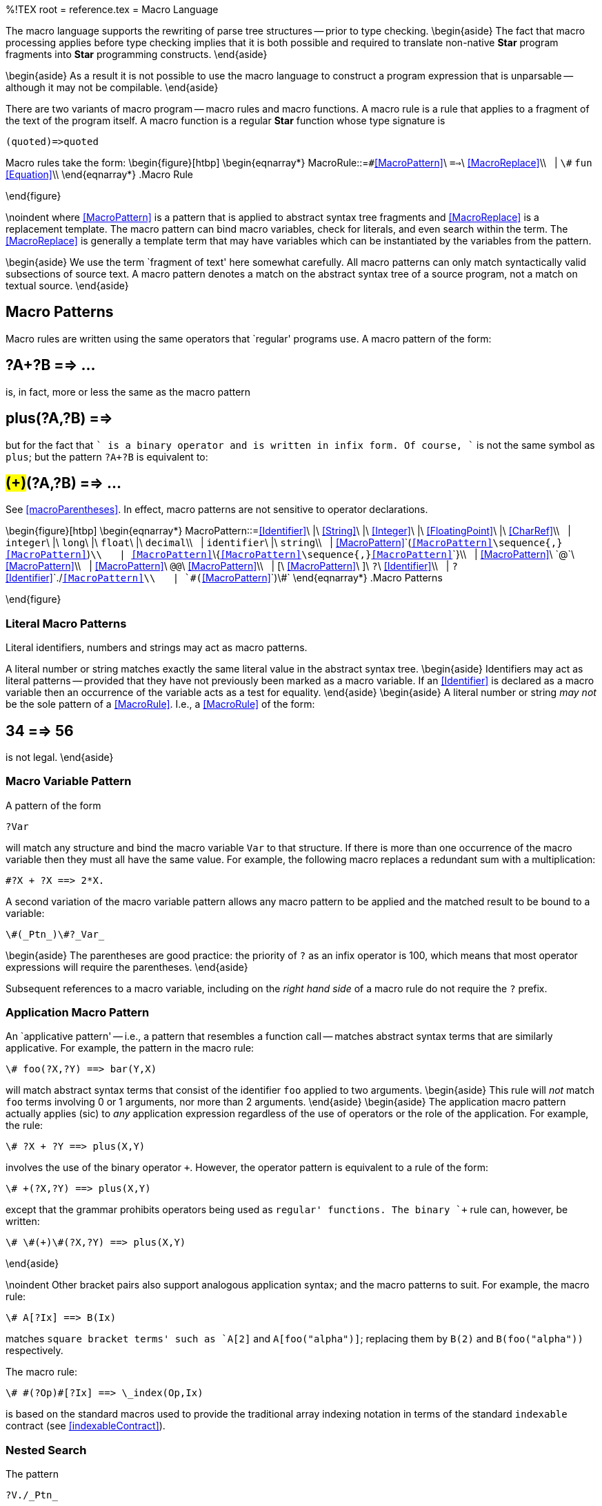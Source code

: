 %!TEX root = reference.tex
= Macro Language
[[MacroLanguage]]
The macro language supports the rewriting of parse tree structures -- prior to type checking.
\begin{aside}
The fact that macro processing applies before type checking implies that it is both possible and required to translate non-native *Star* program fragments into *Star* programming constructs.
\end{aside}

\begin{aside}
As a result it is not possible to use the macro  language to construct a program expression that is unparsable -- although it may not be compilable.
\end{aside}

There are two variants of macro program -- macro rules and macro functions.
A macro rule is a rule that applies to a fragment of the text of the program itself. A macro function is a regular *Star* function whose type signature is
[listing]
(quoted)=>quoted


Macro rules take the form:
\begin{figure}[htbp]
\begin{eqnarray*}
[[MacroRule]]MacroRule::=`\#`<<MacroPattern>>\ `==>`\ <<MacroReplace>>\\
&nbsp;&nbsp;| `\#` `fun` <<Equation>>\\
\end{eqnarray*}
.Macro Rule
[[macroRuleFig]]
\end{figure}

\noindent
where <<MacroPattern>> is a pattern that is applied to abstract syntax tree fragments and <<MacroReplace>> is a replacement template. The macro pattern can bind macro variables, check for literals, and even search within the term. The <<MacroReplace>> is generally a template term that may have variables which can be instantiated by the variables from the pattern.

\begin{aside}
We use the term `fragment of text' here somewhat carefully. All macro patterns can only match syntactically valid subsections of source text. A macro pattern denotes a match on the abstract syntax tree of a source program, not a match on textual source.
\end{aside}

== Macro Patterns
Macro rules are written using the same operators that `regular' programs use. A macro pattern of the form:
[listing]
# ?A+?B ==> ...

is, in fact, more or less the same as the macro pattern
[listing]
# plus(?A,?B) ==>

but for the fact that `+` is a binary operator and is written in infix form. Of course, `+` is not the same symbol as `plus`; but the pattern `?A+?B` is equivalent to:
[listing]
# #(+)#(?A,?B) ==> ...

See <<macroParentheses>>. In effect,  macro patterns are not sensitive to operator declarations.

\begin{figure}[htbp]
\begin{eqnarray*}
[[MacroPattern]]MacroPattern::=<<Identifier>>\ |\ <<String>>\ |\ <<Integer>>\ |\ <<FloatingPoint>>\ |\ <<CharRef>>\\
&nbsp;&nbsp;| `integer`\ |\ `long`\ |\ `float`\ |\ `decimal`\\
&nbsp;&nbsp;| `identifier`\  |\ `string`\\
&nbsp;&nbsp;| <<MacroPattern>>`(`<<MacroPattern>>\sequence{,}<<MacroPattern>>`)`\\
&nbsp;&nbsp;| <<MacroPattern>>`\{`<<MacroPattern>>\sequence{,}<<MacroPattern>>`\`}\\
&nbsp;&nbsp;| <<MacroPattern>>\ `@`\ <<MacroPattern>>\\
&nbsp;&nbsp;| <<MacroPattern>>\ `@@`\ <<MacroPattern>>\\
&nbsp;&nbsp;| [\ <<MacroPattern>>\ ]\ `?`\ <<Identifier>>\\
&nbsp;&nbsp;| `?`<<Identifier>>`./`<<MacroPattern>>\\
&nbsp;&nbsp;| `\#(`<<MacroPattern>>`)\#`
\end{eqnarray*}
.Macro Patterns
[[macroPatternFig]]
\end{figure}

=== Literal Macro Patterns
[[literalMacroPtn]]
(((macro,pattern!literal)))
Literal identifiers, numbers and strings may act as macro patterns.

A literal number or string matches exactly the same literal value in the abstract syntax tree.
\begin{aside}
Identifiers may act as literal patterns -- provided that they have not previously been marked as a macro variable. If an <<Identifier>> is declared as a macro variable then an occurrence of the variable acts as a test for equality.
\end{aside}
\begin{aside}
A literal number or string _may not_ be the sole pattern of a <<MacroRule>>. I.e., a <<MacroRule>> of the form:
[listing]
# 34 ==> 56

is not legal.
\end{aside}

=== Macro Variable Pattern
A pattern of the form
[listing]
?Var

will match any structure and bind the macro variable `Var` to that structure. If there is more than one occurrence of the macro variable then they must all have the same value. For example, the following macro replaces a redundant sum with a multiplication:
[listing]
#?X + ?X ==> 2*X.

A second variation of the macro variable pattern allows any macro pattern to be applied and the matched result to be bound to a variable:
[listing]
\#(_Ptn_)\#?_Var_

\begin{aside}
The parentheses are good practice: the priority of `?` as an infix operator is 100, which means that most operator expressions will require the parentheses.
\end{aside}

Subsequent references to a macro variable, including on the _right hand side_ of a macro rule do not require the `?` prefix.

=== Application Macro Pattern
[[applicMacroPtn]]
(((macro,pattern|application)))

An `applicative pattern' -- i.e., a pattern that resembles a function call -- matches abstract syntax terms that are similarly applicative. For example, the pattern in the macro rule:
[listing]
\# foo(?X,?Y) ==> bar(Y,X)

will match abstract syntax terms that consist of the identifier `foo` applied to two arguments.
\begin{aside}
This rule will _not_ match `foo` terms involving 0 or 1 arguments, nor more than 2 arguments.
\end{aside}
\begin{aside}
The application macro pattern actually applies (sic) to _any_ application expression regardless of the use of operators or the role of the application. For example, the rule:
[listing]
\# ?X + ?Y ==> plus(X,Y)

involves the use of the binary operator `+`. However, the operator pattern is equivalent to a rule of the form:
[listing]
\# +(?X,?Y) ==> plus(X,Y)

except that the grammar prohibits operators being used as `regular' functions. The binary `+` rule can, however, be written:
[listing]
\# \#(+)\#(?X,?Y) ==> plus(X,Y)

\end{aside}

\noindent
Other bracket pairs also support analogous application syntax; and the macro patterns to suit. For example, the macro rule:
[listing]
\# A[?Ix] ==> B(Ix)

matches `square bracket terms' such as `A[2]` and `A[foo("alpha")]`; replacing them by `B(2)` and `B(foo("alpha"))` respectively.

The macro rule:
[listing]
\# #(?Op)#[?Ix] ==> \_index(Op,Ix)

is based on the standard macros used to provide the traditional array indexing notation in terms of the standard `indexable` contract (see <<indexableContract>>).

=== Nested Search
The pattern
[listing]
?V./_Ptn_

binds the macro variable _V_ to the term being matched, provided that, within the term being matched there is a sub-expression that matches `_Ptn_`. This pattern is especially useful for useful for transformations that are not locally specifiable. The location of the matched sub-pattern can be referenced in the nested replacement (see <<NestedReplacement>>).

\begin{aside}
The left hand side of the `./` operator _must_ be a macro variable.
\end{aside}

=== Number Patterns
The pattern
[listing]
integer

will match a _literal_ integer in the program.
This pattern will only match numeric literals, it will not match an expression whose value is an integer.
\begin{aside}
This pattern would normally be used in conjunction with a macro variable pattern -- as it is not value specific.
\end{aside}
For example, the pattern
[listing]
integer?V

would bind the macro variable `V` to `12` if matching the literal 12, but would not match
[listing]
6*2

The other numeric patterns `long`, `float` and `decimal` similarly match literals of the appropriate type.

=== Identifier Pattern
The pattern
[listing]
identifier

matches any identifier. Note that the `identifier` pattern will _not_ match any keywords of the language.

=== The `string` Macro Pattern
The `string` macro pattern matches any literal string value.
\begin{aside}
A `string` pattern will not match a string literal that includes any <<StringIterpolation>> expressions. Although it could be used to match parts of such a string literal.
\end{aside}


=== Parentheses
(((macro,parentheses)))
The `normal' parentheses -- `()` -- are _not_ ignored by the parser. I.e., a term of the form:
[listing]
(A+B)

is _not_ the same to the macro processor as the term
[listing]
A+B

Thus the macro rule:
[listing]
# (?X) ==> ...

matches terms that have been enclosed in parentheses, and matches `(A+B)` by binding the macro variable `X` to `A+B`. It does _not_ match `A+B`.

=== Macro Parentheses
[[macroParentheses]]
(((macro,parentheses!macro)))
The macro parentheses -- `\#(...)\#` -- _are_ ignored by the parser. I.e., a term of the form
[listing]
\#(A+B)\#

_is_ syntactically equivalent to `A+B`.

Macro parentheses are used in macro rules for cases where the operator priorities of normal expressions interacts with the priorities of macro rules.

For example, the macro rule:
[listing]
# #(select all from ?P in ?S)# ==> list of \{ for P in S do elemis P \}

uses `\#()\#` parentheses to isolate the `select` pattern being matched within the rule.

Another use for `\#()\#` is in matching the function part of an application. For example, the macro rule pattern
[listing]
... \#(?F)\#(?A1,?A2) ...

matches any binary function application and binds the macro variable `F` to the function part of the application and binds macro variables `A1` and `A2` to the first and second arguments.

\begin{aside}
Note that it is _not_ permitted for a macro variable to be the top-level pattern in a macro rule. The rule:
[listing]
# \#(?F)\#(?A1,?A2) ==> bar(A1,A2)

is not permitted because the top-level operator in the rule is a macro variable -- `?F`. This form of pattern is very useful in sub-patterns of the macro rule.
\end{aside}


=== Applicative Pattern

The macro operator `@@` matches any applicative expression. The left hand sub-pattern matches the operator part of the applicative and the right hand side matches the arguments.

For example, the macro pattern:
[listing]
... ?F@@?A ...

matches any applicative expression -- including expressions involving standard symbols such as `=>` or `is`.

\begin{aside}
The `@@` operator may not be the _most significant_ operator in a macro rule.
\end{aside}




== Macro Replacements
Generally, a macro replacement is simply a fragment of program text with macro variable references embedded where input should be carried over.

\begin{figure}[htbp]
\begin{eqnarray*}
[[MacroReplace]]MacroReplace::=<<Identifier>>\ |\ <<String>>\ |\ <<Integer>>\ |\ <<FloatingPoint>>\ |\ <<CharRef>>\\
&nbsp;&nbsp;| <<MacroReplace>>`(`<<MacroReplace>>\sequence{,}<<MacroReplace>>`)`\\
&nbsp;&nbsp;| <<MacroReplace>>`\{`<<MacroReplace>>\sequence{,}<<MacroReplace>>`\`}\\
&nbsp;&nbsp;| <<MacroReplace>>\ `@@`\ <<MacroReplace>>\\
&nbsp;&nbsp;| `?`\ <<Identifier>>\\
&nbsp;&nbsp;| <<Identifier>>`./`<<MacroReplace>>\\
&nbsp;&nbsp;| `\#(`<<MacroReplace>>`)\#`\\
&nbsp;&nbsp;| <<MacroReplace>> `\#\#` `\{` <<MacroRule>> \sequence{;}<<MacroRule>> `\`}
\end{eqnarray*}
.Macro Replacement Terms
[[macroReplaceFig]]
\end{figure}


=== Macro Variable
An occurrence of a macro variable in the replacement pattern is replaced by the fragment of program that was matched by the corresponding macro variable pattern. For example,
[listing]
# foo(?X) ==> bar(X)

replaces occurrences of the form
[listing]
foo(\{a="alpha"\})

with
[listing]
bar(\{a="alpha"\})


=== Nested Replacement
[[NestedReplacement]]
A replacement expression of the form:
[listing]
?V./_Rep_

can be used to replace a nested sub-expression that was matched by a `./` pattern. The replacement text consists of the whole of the expression matched -- held as the value of the variable `?V` -- except that the part of the original that had been matched by the nested pattern is replaced by `_Rep_`.

=== Generated Symbols
(((macro,generated symbol)))
The macro replacement pattern
[listing]
#\$ _ident_

results in a new identifier of the form
[listing]
_ident1234_

where the number that is added to the `_ident_` argument of `\#\$` is guaranteed to be unique within a single compilation _and_ that multiple occurrences of `\#\$_ident_` within a single macro rule will be replaced by the _same_ identifier.

This is useful for macros that generate new symbols. For example, the macro rule:
[listing]
#unfold(?Ex./Ave(?Tm)) ==> let\{#\$ave=Average(Tm)\} in Ex./#$ave;

would have the effect of `lifting' a call to the `Ave` function and making it into a `let` expression. I.e., it would rewrite
[listing]
10+Ave(foo(X))

to
[listing]
let\{ ave34=Average(foo(X))\} in 10+ave34


=== Interned Strings
(((macro,interning string as symbol)))
The macro replacement expression:
[listing]
#\tlda _Exp_

where _Exp_ is a `string`-valued _macro expression_ is replaced by an identifier whose name is the string value of _Exp_.

For example, the macro rule:
[listing]
#applyOf(?Exp) ==> #\tlda("Apply"#+Exp)

can be used to construct an identifier whose prefix is `Apply`. The variable assigned to in:
[listing]
var applyOf(2) := 34

is `Apply2`.

=== Location
[[locationMacro]]
(((macro,location)))

The replacement pattern
[listing]
#__location__

is replaced by a string that denotes the location of the original term that was matched by this macro rule.

Typically this string indicates the file name and the line number of the term.

=== Macro Let
[[ScopedMacros]]
A replacement pattern of the form:
[listing]
_Rep_ ## \{ <<MacroRule>>\sequence{;}<<MacroRule>> \}

acts as though the replacement were just `_Rep_`. However, in the continued processing of `_Rep_`, there may be additional macro substitution. The locally defined rules take precedence over other rules.

==== Free Variables in Macro Rules
Rules within the sub-scope may reference macro variables defined in outer macro rules. These free variables retain the value that they were given as part of the macro rule pattern matching.

For example, the inner rule in:
[listing]
# foo(?X) ==> bar(given) ## \{
  #given ==> X;
\}

refers to the macro variable `X` that is bound during the match with `foo`. The rule for `given` may reference `X` which is free in the `given` rule but bound by the `foo` rule.

=== Code Macros
[[codeMacros]]
In addition to the macro language defined here, it is also possible to define macro processing rules using `regular' *Star*. So-called code macros are normal *Star* programs whose type is
[listing]
(quoted)=>quoted

Code macros use a prefix `\#` to mark them as being macro functions rather than just being normal functions.

For example, the macro definition:
[listing]
\#glom(?AA,?BB) ==> glue(AA,BB) ## \{
    \#glue(X,Y) is glm(X,Y)

    glm(A,<|()|>) is A
     |  glm(<|()|>,A) is A
     |  glm(<|?L;?R|>,A) is <|?L;?glm(R,A)|>
     |  glm(A,B) is <|?A;?B|>
  \};

is part of the standard macro library that `glues' two macro terms together.
\begin{aside}
The `glom` macro is very useful when generating sequences of definitions for example -- because the generation definitions must be separated by semi-colons.
\end{aside}
Notice that in this example we do not mark the `glm` function with a `\#`. This is because `glm` is an internal function that is not intended to be accessible directly. Only macro code functions that are intended to be accessed directly should be marked as code macros. This allows other functions -- whose type signatures may not make them suitable for macro processing -- to be mixed in with code macros.

Another difference between code macros and normal macro rules is that one has to be explicit about using the quoted form. Furthermore, as above, the programmer has to use the `?` form to de-quote variables in the replacement even when they have been mentioned in the left-hand side.

\begin{aside}
Generally, code macros tend to be `lower-level' than normal macro rules. However, expression evaluation is inherently faster than macro replacement; and the ability to use auxiliary structures -- such as `map`s of program fragments -- during macro processing make code macros preferable in cases where substantial transformations are being implemented.
\end{aside}

== Macro Evaluation
[[macroEvaluation]]
During the macro pattern matching process it is quite possible for multiple macro rules to match a given fragment of source text.
\begin{aside}
The `source text' referred to here is actually an abstract syntax tree -- or part of. Abstract syntax trees have a standard type: `quoted` -- see <<quotedText>>.
\end{aside}

Macro evaluation is an `outside-in' process in which rules are applied in the order that they are written -- with local rules overruling imported rules.

\begin{enumerate}
\item Macro replacement is focused on a so-called `current term' -- the fragment of the abstract syntax tree that is the current candidate for replacement.
\item
The set of available macro rules is used to rewrite the current term. A macro rule is applicable to the current term if its pattern matches the term.
\item
If the applicable macro is a code macro then the code macro function is entered and its return value is used as the replacement.
\item
If there are no applicable macros, then -- in the case of an applicative term -- each of the arguments of the term are rewritten.
\item If any of the arguments are successfully rewritten by a macro-rule, or if a rule applied to the current term as a whole, then the macro process is repeated on the rewritten term.
\end{enumerate}

In more detail, the rules for determining which macros may be applied is governed by the following ordering:
\begin{enumerate}
\item
Within a scoped macro -- see <<ScopedMacros>> -- macro rules that are defined within the sub-scope take precedence over other macro rules.
\item
Any macros that are defined at the top-level of a package.
\item
Macros that are part of imported packages.
\item
Macro rules that are defined earlier in a given scope take precedence over rules defined later in the scope.
\end{enumerate}

=== The Most Significant Macro Operator
[[mostSignificant]]
(((macro,most significant operator)))
In any given macro pattern, there is a _most significant operator_ that represents the outermost symbol of the terms that the pattern matches.

For a simple pattern such as `integer`, or simply `34`, the pattern itself is the most significant operator.

For a compound pattern, such as `foo(?A1,?A2)` the most significant operator of the function part of the pattern is the most significant operator (in this case it is the literal identifier `foo`.

The macro language imposes a restriction on macro rules -- the most significant operator of the pattern on the left hand side of the rule _must_ be a literal identifier pattern.
